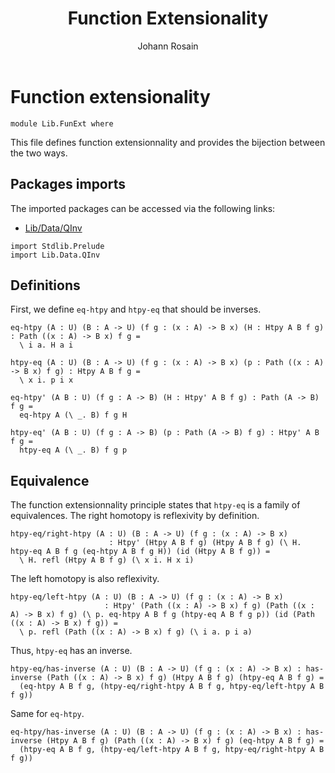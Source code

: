 #+TITLE: Function Extensionality
#+NAME: FunExt
#+AUTHOR: Johann Rosain

* Function extensionality

  #+begin_src ctt
  module Lib.FunExt where
  #+end_src

This file defines function extensionnality and provides the bijection between the two ways.

** Packages imports

The imported packages can be accessed via the following links:
   - [[file:Data/QInv.org][Lib/Data/QInv]]
   #+begin_src ctt
  import Stdlib.Prelude
  import Lib.Data.QInv
   #+end_src

** Definitions

First, we define =eq-htpy= and =htpy-eq= that should be inverses.
   #+begin_src ctt
  eq-htpy (A : U) (B : A -> U) (f g : (x : A) -> B x) (H : Htpy A B f g) : Path ((x : A) -> B x) f g =
    \ i a. H a i

  htpy-eq (A : U) (B : A -> U) (f g : (x : A) -> B x) (p : Path ((x : A) -> B x) f g) : Htpy A B f g =
    \ x i. p i x

  eq-htpy' (A B : U) (f g : A -> B) (H : Htpy' A B f g) : Path (A -> B) f g =
    eq-htpy A (\ _. B) f g H

  htpy-eq' (A B : U) (f g : A -> B) (p : Path (A -> B) f g) : Htpy' A B f g =
    htpy-eq A (\ _. B) f g p
   #+end_src

** Equivalence
The function extensionnality principle states that =htpy-eq= is a family of equivalences.
The right homotopy is reflexivity by definition.
#+begin_src ctt
  htpy-eq/right-htpy (A : U) (B : A -> U) (f g : (x : A) -> B x)
                        : Htpy' (Htpy A B f g) (Htpy A B f g) (\ H. htpy-eq A B f g (eq-htpy A B f g H)) (id (Htpy A B f g)) =
    \ H. refl (Htpy A B f g) (\ x i. H x i)
#+end_src
The left homotopy is also reflexivity.
#+begin_src ctt
  htpy-eq/left-htpy (A : U) (B : A -> U) (f g : (x : A) -> B x)
                       : Htpy' (Path ((x : A) -> B x) f g) (Path ((x : A) -> B x) f g) (\ p. eq-htpy A B f g (htpy-eq A B f g p)) (id (Path ((x : A) -> B x) f g)) =
    \ p. refl (Path ((x : A) -> B x) f g) (\ i a. p i a)
#+end_src
Thus, =htpy-eq= has an inverse.
#+begin_src ctt
  htpy-eq/has-inverse (A : U) (B : A -> U) (f g : (x : A) -> B x) : has-inverse (Path ((x : A) -> B x) f g) (Htpy A B f g) (htpy-eq A B f g) =
    (eq-htpy A B f g, (htpy-eq/right-htpy A B f g, htpy-eq/left-htpy A B f g))
#+end_src
Same for =eq-htpy=.
#+begin_src ctt
  eq-htpy/has-inverse (A : U) (B : A -> U) (f g : (x : A) -> B x) : has-inverse (Htpy A B f g) (Path ((x : A) -> B x) f g) (eq-htpy A B f g) =
    (htpy-eq A B f g, (htpy-eq/left-htpy A B f g, htpy-eq/right-htpy A B f g))
#+end_src

#+RESULTS:
: Typecheck has succeeded.
